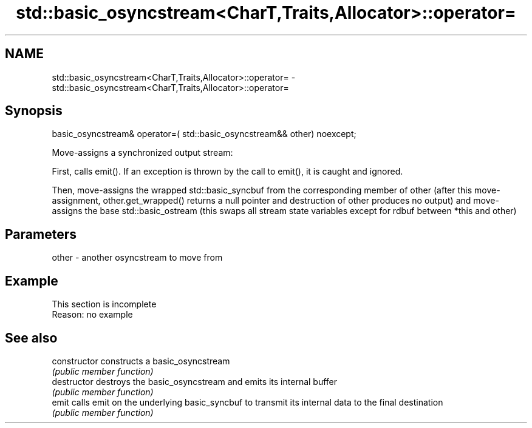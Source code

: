 .TH std::basic_osyncstream<CharT,Traits,Allocator>::operator= 3 "2020.03.24" "http://cppreference.com" "C++ Standard Libary"
.SH NAME
std::basic_osyncstream<CharT,Traits,Allocator>::operator= \- std::basic_osyncstream<CharT,Traits,Allocator>::operator=

.SH Synopsis
   basic_osyncstream& operator=( std::basic_osyncstream&& other) noexcept;

   Move-assigns a synchronized output stream:

   First, calls emit(). If an exception is thrown by the call to emit(), it is caught and ignored.

   Then, move-assigns the wrapped std::basic_syncbuf from the corresponding member of other (after this move-assignment, other.get_wrapped() returns a null pointer and destruction of other produces no output) and move-assigns the base std::basic_ostream (this swaps all stream state variables except for rdbuf between *this and other)

.SH Parameters

   other - another osyncstream to move from

.SH Example

    This section is incomplete
    Reason: no example

.SH See also

   constructor   constructs a basic_osyncstream
                 \fI(public member function)\fP
   destructor    destroys the basic_osyncstream and emits its internal buffer
                 \fI(public member function)\fP
   emit          calls emit on the underlying basic_syncbuf to transmit its internal data to the final destination
                 \fI(public member function)\fP
